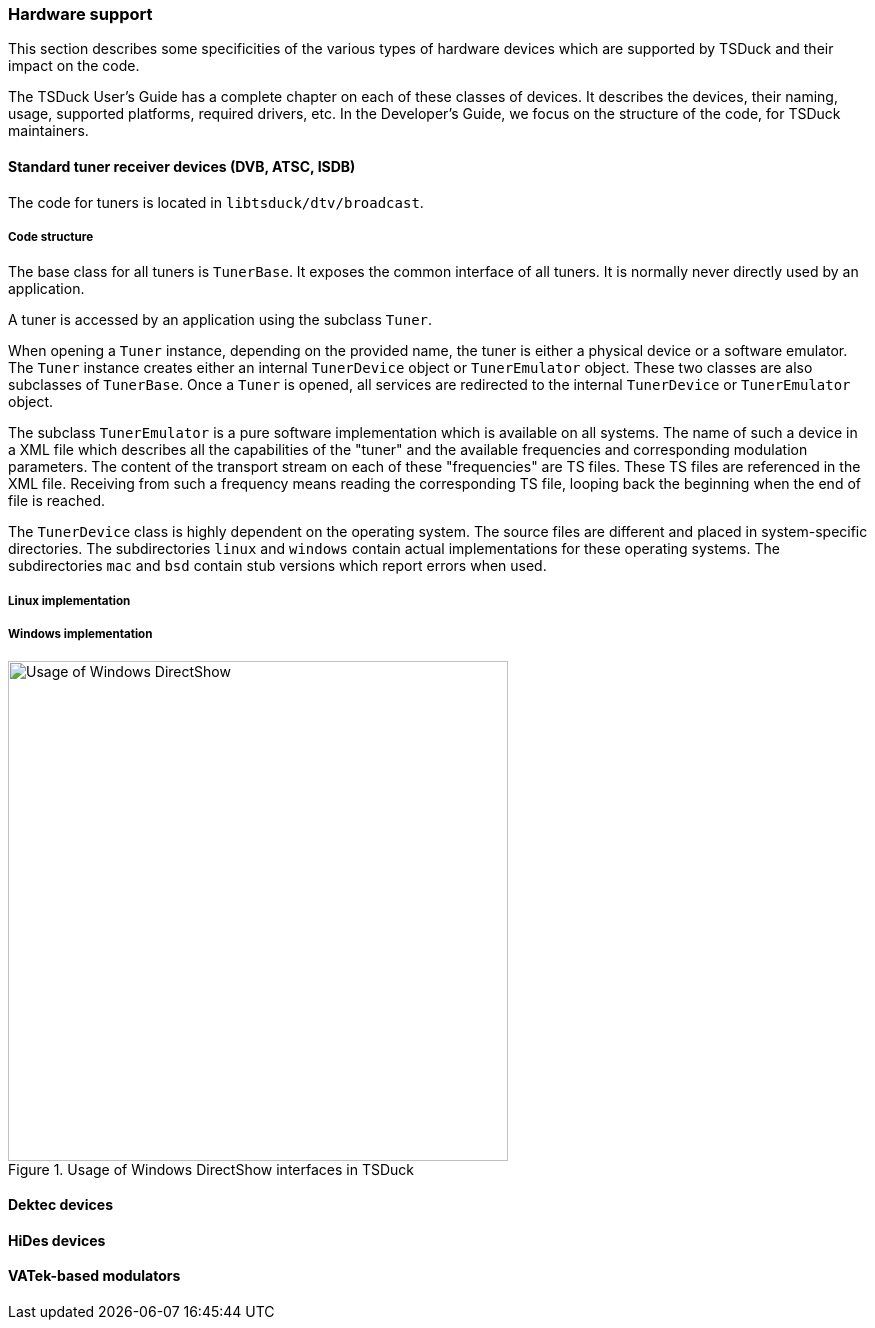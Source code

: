 //----------------------------------------------------------------------------
//
// TSDuck - The MPEG Transport Stream Toolkit
// Copyright (c) 2005-2025, Thierry Lelegard
// BSD-2-Clause license, see LICENSE.txt file or https://tsduck.io/license
//
//----------------------------------------------------------------------------

[#hwsupport]
=== Hardware support

This section describes some specificities of the various types of hardware devices
which are supported by TSDuck and their impact on the code.

The TSDuck User's Guide has a complete chapter on each of these classes of devices.
It describes the devices, their naming, usage, supported platforms, required drivers, etc.
In the Developer's Guide, we focus on the structure of the code, for TSDuck maintainers.

==== Standard tuner receiver devices (DVB, ATSC, ISDB)

The code for tuners is located in `libtsduck/dtv/broadcast`.

===== Code structure

The base class for all tuners is `TunerBase`.
It exposes the common interface of all tuners.
It is normally never directly used by an application.

A tuner is accessed by an application using the subclass `Tuner`.

When opening a `Tuner` instance, depending on the provided name, the tuner is either
a physical device or a software emulator.
The `Tuner` instance creates either an internal `TunerDevice` object or `TunerEmulator`
object. These two classes are also subclasses of `TunerBase`.
Once a `Tuner` is opened, all services are redirected to the internal `TunerDevice`
or `TunerEmulator` object.

The subclass `TunerEmulator` is a pure software implementation which is available
on all systems. The name of such a device in a XML file which describes all the
capabilities of the "tuner" and the available frequencies and corresponding
modulation parameters. The content of the transport stream on each of these
"frequencies" are TS files. These TS files are referenced in the XML file.
Receiving from such a frequency means reading the corresponding TS file,
looping back the beginning when the end of file is reached.

The `TunerDevice` class is highly dependent on the operating system.
The source files are different and placed in system-specific directories.
The subdirectories `linux` and `windows` contain actual implementations
for these operating systems. The subdirectories `mac` and `bsd` contain
stub versions which report errors when used.

===== Linux implementation

===== Windows implementation

.Usage of Windows DirectShow interfaces in TSDuck
image::tsduck-directshow.png[align="center",alt="Usage of Windows DirectShow",width=500]

==== Dektec devices

==== HiDes devices

==== VATek-based modulators
